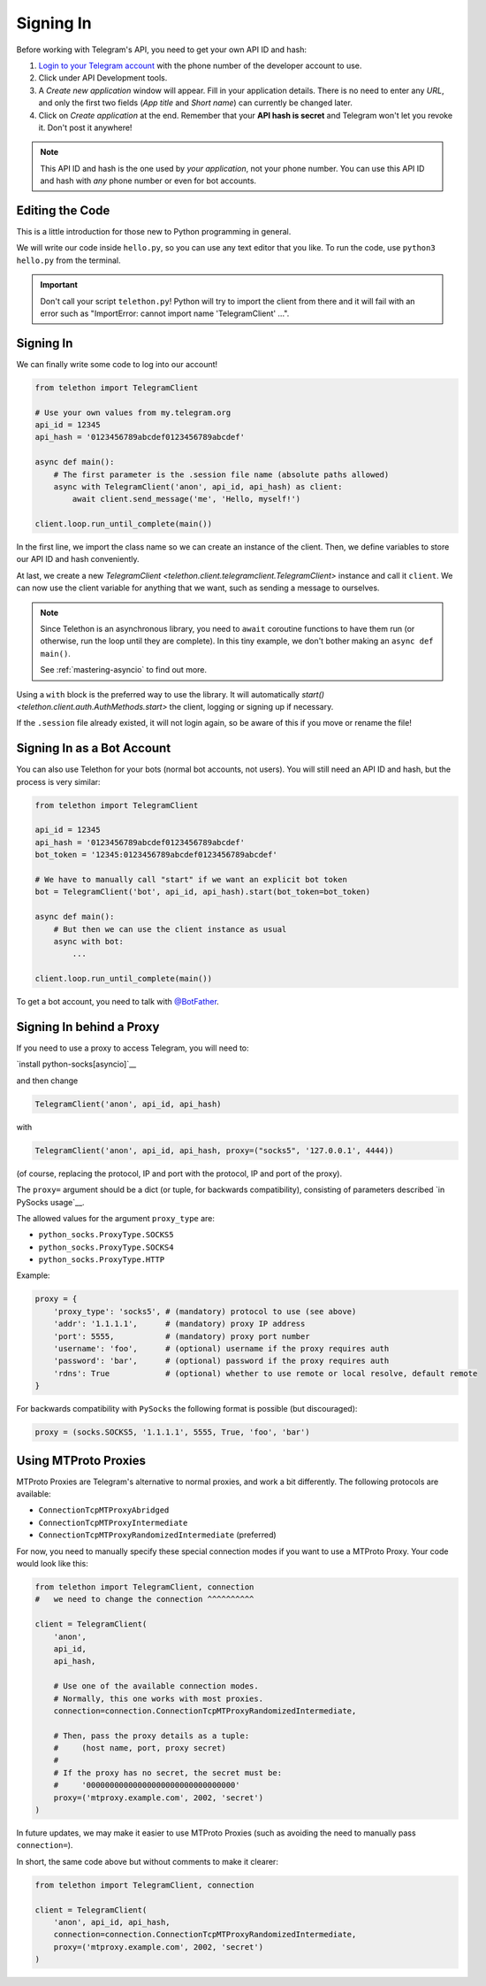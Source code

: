 .. _signing-in:

==========
Signing In
==========

Before working with Telegram's API, you need to get your own API ID and hash:

1. `Login to your Telegram account <https://my.telegram.org/>`_ with the
   phone number of the developer account to use.

2. Click under API Development tools.

3. A *Create new application* window will appear. Fill in your application
   details. There is no need to enter any *URL*, and only the first two
   fields (*App title* and *Short name*) can currently be changed later.

4. Click on *Create application* at the end. Remember that your
   **API hash is secret** and Telegram won't let you revoke it.
   Don't post it anywhere!

.. note::

    This API ID and hash is the one used by *your application*, not your
    phone number. You can use this API ID and hash with *any* phone number
    or even for bot accounts.


Editing the Code
================

This is a little introduction for those new to Python programming in general.

We will write our code inside ``hello.py``, so you can use any text
editor that you like. To run the code, use ``python3 hello.py`` from
the terminal.

.. important::

    Don't call your script ``telethon.py``! Python will try to import
    the client from there and it will fail with an error such as
    "ImportError: cannot import name 'TelegramClient' ...".


Signing In
==========

We can finally write some code to log into our account!

.. code-block:: python

    from telethon import TelegramClient

    # Use your own values from my.telegram.org
    api_id = 12345
    api_hash = '0123456789abcdef0123456789abcdef'

    async def main():
        # The first parameter is the .session file name (absolute paths allowed)
        async with TelegramClient('anon', api_id, api_hash) as client:
            await client.send_message('me', 'Hello, myself!')

    client.loop.run_until_complete(main())


In the first line, we import the class name so we can create an instance
of the client. Then, we define variables to store our API ID and hash
conveniently.

At last, we create a new `TelegramClient <telethon.client.telegramclient.TelegramClient>`
instance and call it ``client``. We can now use the client variable
for anything that we want, such as sending a message to ourselves.

.. note::

    Since Telethon is an asynchronous library, you need to ``await``
    coroutine functions to have them run (or otherwise, run the loop
    until they are complete). In this tiny example, we don't bother
    making an ``async def main()``.

    See :ref:`mastering-asyncio` to find out more.


Using a ``with`` block is the preferred way to use the library. It will
automatically `start() <telethon.client.auth.AuthMethods.start>` the client,
logging or signing up if necessary.

If the ``.session`` file already existed, it will not login
again, so be aware of this if you move or rename the file!


Signing In as a Bot Account
===========================

You can also use Telethon for your bots (normal bot accounts, not users).
You will still need an API ID and hash, but the process is very similar:


.. code-block:: python

    from telethon import TelegramClient

    api_id = 12345
    api_hash = '0123456789abcdef0123456789abcdef'
    bot_token = '12345:0123456789abcdef0123456789abcdef'

    # We have to manually call "start" if we want an explicit bot token
    bot = TelegramClient('bot', api_id, api_hash).start(bot_token=bot_token)

    async def main():
        # But then we can use the client instance as usual
        async with bot:
            ...

    client.loop.run_until_complete(main())


To get a bot account, you need to talk
with `@BotFather <https://t.me/BotFather>`_.


Signing In behind a Proxy
=========================

If you need to use a proxy to access Telegram, you will need to:

`install python-socks[asyncio]`__

and then change

.. code-block:: python

    TelegramClient('anon', api_id, api_hash)

with

.. code-block:: python

    TelegramClient('anon', api_id, api_hash, proxy=("socks5", '127.0.0.1', 4444))

(of course, replacing the protocol, IP and port with the protocol, IP and port of the proxy).

The ``proxy=`` argument should be a dict (or tuple, for backwards compatibility),
consisting of parameters described `in PySocks usage`__.

The allowed values for the argument ``proxy_type`` are:

* ``python_socks.ProxyType.SOCKS5``
* ``python_socks.ProxyType.SOCKS4``
* ``python_socks.ProxyType.HTTP``


Example:

.. code-block:: python

    proxy = {
        'proxy_type': 'socks5', # (mandatory) protocol to use (see above)
        'addr': '1.1.1.1',      # (mandatory) proxy IP address
        'port': 5555,           # (mandatory) proxy port number
        'username': 'foo',      # (optional) username if the proxy requires auth
        'password': 'bar',      # (optional) password if the proxy requires auth
        'rdns': True            # (optional) whether to use remote or local resolve, default remote
    }

For backwards compatibility with ``PySocks`` the following format
is possible (but discouraged):

.. code-block:: python

    proxy = (socks.SOCKS5, '1.1.1.1', 5555, True, 'foo', 'bar')

.. __: https://github.com/romis2012/python-socks#installation
.. __: https://github.com/Anorov/PySocks#installation
.. __: https://github.com/Anorov/PySocks#usage-1


Using MTProto Proxies
=====================

MTProto Proxies are Telegram's alternative to normal proxies,
and work a bit differently. The following protocols are available:

* ``ConnectionTcpMTProxyAbridged``
* ``ConnectionTcpMTProxyIntermediate``
* ``ConnectionTcpMTProxyRandomizedIntermediate`` (preferred)

For now, you need to manually specify these special connection modes
if you want to use a MTProto Proxy. Your code would look like this:

.. code-block:: python

    from telethon import TelegramClient, connection
    #   we need to change the connection ^^^^^^^^^^

    client = TelegramClient(
        'anon',
        api_id,
        api_hash,

        # Use one of the available connection modes.
        # Normally, this one works with most proxies.
        connection=connection.ConnectionTcpMTProxyRandomizedIntermediate,

        # Then, pass the proxy details as a tuple:
        #     (host name, port, proxy secret)
        #
        # If the proxy has no secret, the secret must be:
        #     '00000000000000000000000000000000'
        proxy=('mtproxy.example.com', 2002, 'secret')
    )

In future updates, we may make it easier to use MTProto Proxies
(such as avoiding the need to manually pass ``connection=``).

In short, the same code above but without comments to make it clearer:

.. code-block:: python

    from telethon import TelegramClient, connection

    client = TelegramClient(
        'anon', api_id, api_hash,
        connection=connection.ConnectionTcpMTProxyRandomizedIntermediate,
        proxy=('mtproxy.example.com', 2002, 'secret')
    )
